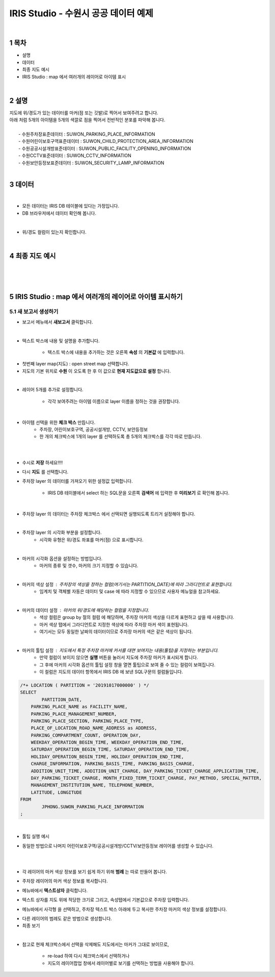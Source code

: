 .. sectnum::

================================================================================
IRIS Studio - 수원시 공공 데이터 예제
================================================================================
    
|

-----------------
목차
-----------------

- 설명

- 데이터

- 최종 지도 예시

- IRIS Studio : map 에서 여러개의 레이어로 아이템 표시

|


-----------------
설명
-----------------
| 지도에 위/경도가 있는 데이터를 마커(점 또는 깃발)로 찍어서 보여주려고 합니다.
| 아래 처럼 5개의 아이템을 5개의 색깔로 점을 찍어서 전반적인 분포를 파악해 봅니다.
|
|     - 수원주차장표준데이터		: SUWON_PARKING_PLACE_INFORMATION
|     - 수원어린이보호구역표준데이터	: SUWON_CHILD_PROTECTION_AREA_INFORMATION
|     - 수원공공시설개방표준데이터	: SUWON_PUBLIC_FACILITY_OPENING_INFORMATION
|     - 수원CCTV표준데이터		: SUWON_CCTV_INFORMATION
|     - 수원보안등정보표준데이터	: SUWON_SECURITY_LAMP_INFORMATION

|

------------------
데이터 
------------------

|

- 모든 데이터는 IRIS DB 테이블에 있다는 가정입니다.

- DB 브라우저에서 데이터 확인해 봅니다.

.. image:: ../images/map_suwon/sw_1.png
    :height: 400
    :width: 800
    :scale: 100%
    :alt: DB브라우저에서 데이터 확인-1

|

- 위/경도 컬럼이 있는지 확인합니다. 

.. image:: ../images/map_suwon/sw_2.png
    :height: 400
    :width: 800
    :scale: 100%
    :alt: DB브라우저에서 데이터 확인-2

|

--------------------
최종 지도 예시
--------------------

|

.. image:: ../images/map_suwon/last1.png
    :height: 450
    :width: 800
    :scale: 100%
    :alt: 수원시 데이터 지도

|
|

---------------------------------------------------------------
IRIS Studio : map 에서 여러개의 레이어로 아이템 표시하기 
---------------------------------------------------------------

'''''''''''''''''''''''''''''''''''''''''
새 보고서 생성하기  
'''''''''''''''''''''''''''''''''''''''''

- 보고서 메뉴에서 **새보고서** 클릭합니다.
    
.. image:: ../images/map_suwon/sw_4.png
    :height: 250
    :width: 800
    :scale: 100%
    :alt: 새보고서

|

- 텍스트 박스에 내용 및 설명을 추가합니다.
    
    - 텍스트 박스에 내용을 추가하는 것은 오른쪽 **속성** 의 **기본값** 에 입력합니다.

.. image:: ../images/map_suwon/sw_text01.png
    :alt: 새보고서


- 첫번째 layer map(지도) : open street map 선택합니다.
- 지도의 기본 위치로 **수원** 이 오도록 한 후 이 값으로 **현재 지도값으로 설정**  합니다.

.. image:: ../images/map_suwon/sw_map_layer.png
    :height: 450
    :width: 800
    :scale: 100%
    :alt: map layer

|

- 레이어 5개를 추가로 설정합니다.

    - 각각 보여주려는 아이템 이름으로 layer 이름을 정하는 것을 권장합니다.

.. image:: ../images/map_suwon/sw_layer_add_1.png
    :height: 250
    :width: 700
    :alt: map layer add

|

- 아이템 선택을 위한 **체크 박스** 만듭니다.
    - 주차장, 어린이보호구역, 공공시설개방, CCTV, 보안등정보
    
    - 한 개의 체크박스에 1개의 layer 를 선택하도록 총 5개의 체크박스를 각각 따로 만듭니다.

.. image:: ../images/map_suwon/sw_chb_1.png
    :alt: 체크박스_1

|

.. image:: ../images/map_suwon/sw_chb_2.png
    :alt: 체크박스_2

|

- 수시로 **저장** 하세요!!!!

- 다시 **지도** 를 선택합니다.

- 주차장 layer 의 데이터를 가져오기 위한 설정값 입력합니다.
  
    - IRIS DB 테이블에서 select 하는 SQL문을 오른쪽 **검색어** 에 입력한 후 **미리보기** 로 확인해 봅니다.

.. image:: ../images/map_suwon/sw_layer1_1.png
    :alt: layer_1 data

|

- 주차장 layer 의 데이터는 주차장 체크박스 에서 선택되면 실행되도록 트리거 설정해야 합니다.


.. image:: ../images/map_suwon/sw_layer2_1.png
    :alt: layer_1 ch


|


- 주차장 layer 의 시각화 부분을 설정합니다.
    - 시각화 유형은 위/경도 좌표를 마커(점) 으로 표시합니다.
    
.. image:: ../images/map_suwon/sw_layer3.png
    :alt: layer_1 마커

|

- 마커의 시각화 옵션을 설정하는 방법입니다.
    - 마커의 종류 및 갯수, 마커의 크기 지정할 수 있습니다.

.. image:: ../images/map_suwon/sw_layer_mk_size.png
    :scale: 60%
    :alt: layer_1 마커 사이즈

|

- 마커의 색상 설정 : 주차장의 색상을 정하는 컬럼(여기서는 PARTITION_DATE)에 따라 그라디언트로 표현합니다.
    - 임계치 및 객체별 자동은 데이터 및 case 에 따라 지정할 수 있으므로 사용자 메뉴얼을 참고하세요.

.. image:: ../images/map_suwon/sw_layer_mk_color.png
    :scale: 60%
    :alt: layer_1 마커 색상

|


- 마커의 데이터 설정 : 마커의 위/경도에 해당하는 컬럼을 지정합니다.
    - 색상 컬럼은 group by 절의 컬럼 에 해당하며, 주차장 마커의 색상을 다르게 표현하고 샆을 때 사용합니다.
    - 마커 색상 탭에서 그라디언트로 지정한 색상에 따라 주차장 마커 색이 표현됩니다.
    - 여기서는 모두 동일한 날짜의 데이터이므로 주차장 마커의 색은 같은 색상이 됩니다.


.. image:: ../images/map_suwon/sw_layer_mk_data.png
    :scale: 60%
    :alt: layer_1 데이터

|

- 마커의 툴팁 설정 : 지도에서 특정 주차장 마커에 커서를 대면 보여지는 내용(툴팁)을 지정하는 부분입니다.
    - 만약 컬럼이 보이지 않으면 **실행** 버튼을 눌러서 지도에 주차장 마커가 표시되게 합니다.
    - 그 후에 마커의 시각화 옵션의 툴팁 설정 창을 열면 툴팁으로 보여 줄 수 있는 컬럼이 보여집니다.
    - 이 컬럼은 지도의 데이터 항목에서 IRIS DB 에 보낸 SQL구문의 컬럼들입니다.

.. code::

    /*+ LOCATION ( PARTITION = '20191017000000' ) */ 
    SELECT 
	    PARTITION_DATE, 
        PARKING_PLACE_NAME as FACILITY_NAME, 
        PARKING_PLACE_MANAGEMENT_NUMBER,
        PARKING_PLACE_SECTION, PARKING_PLACE_TYPE,
        PLACE_OF_LOCATION_ROAD_NAME_ADDRESS as ADDRESS,  
        PARKING_COMPARTMENT_COUNT, OPERATION_DAY,
        WEEKDAY_OPERATION_BEGIN_TIME, WEEKDAY_OPERATION_END_TIME, 
        SATURDAY_OPERATION_BEGIN_TIME, SATURDAY_OPERATION_END_TIME, 
        HOLIDAY_OPERATION_BEGIN_TIME, HOLIDAY_OPERATION_END_TIME, 
        CHARGE_INFORMATION, PARKING_BASIS_TIME, PARKING_BASIS_CHARGE, 
        ADDITION_UNIT_TIME, ADDITION_UNIT_CHARGE, DAY_PARKING_TICKET_CHARGE_APPLICATION_TIME, 
        DAY_PARKING_TICKET_CHARGE, MONTH_FIXED_TERM_TICKET_CHARGE, PAY_METHOD, SPECIAL_MATTER, 
        MANAGEMENT_INSTITUTION_NAME, TELEPHONE_NUMBER,
        LATITUDE, LONGITUDE
    FROM 
	    JPHONG.SUWON_PARKING_PLACE_INFORMATION
    ;



.. image:: ../images/map_suwon/sw_layer_mk_tt.png
    :scale: 60%
    :alt: layer_1 마커 툴팁

|

- 툴팁 실행 예시

.. image:: ../images/map_suwon/sw_layer_mk_tt_2.png
    :alt: layer_1 툴팁 예시


- 동일한 방법으로 나머지 어린이보호구역/공공시설개방/CCTV/보안등정보 레이어를 생성할 수 있습니다.

|
|

- 각 레이어의 마커 색상 정보를 보기 쉽게 하기 위해 **범례** 는 따로 만들어 봅니다.

.. image:: ../images/map_suwon/desc1.png
    :scale: 60%
    :alt: 범례

- 주차장 레이어의 마커 색상 정보를 복사합니다.

.. image:: ../images/map_suwon/desc2.png
    :scale: 60%
    :alt: layer_1 마커

- 메뉴바에서 **텍스트상자** 클릭합니다.

.. image:: ../images/map_suwon/desc3.png
    :scale: 60%
    :alt: 텍스트상자

- 텍스트 상자를 지도 위에 적당한 크기로 그리고, 속성탭에서 기본값으로 주차장 입력합니다.

.. image:: ../images/map_suwon/parking_att.png
    :scale: 60%
    :alt: 주차장범례 속성

- 메뉴바에서 사각형 을 선택하고, 주차장 텍스트 박스 아래에 두고 복사한 주차장 마커의 색상 정보를 설정합니다.

.. image:: ../images/map_suwon/polygon4_att.png
    :scale: 60%
    :alt: 주차장범례 속성

- 다른 레이어의 범례도 같은 방법으로 생성합니다.

- 최종 보기

.. image:: ../images/map_suwon/sw_last.png
    :alt: 최종

|

- 참고로 현재 체크박스에서 선택을 삭제해도 지도에서는 마커가 그대로 보이므로, 
   
    - re-load 하여 다시 체크박스에서 선택하거나
   
    - 지도의 레이어팝업 창에서 레이어별로 보기를 선택하는 방법을 사용해야 합니다.

